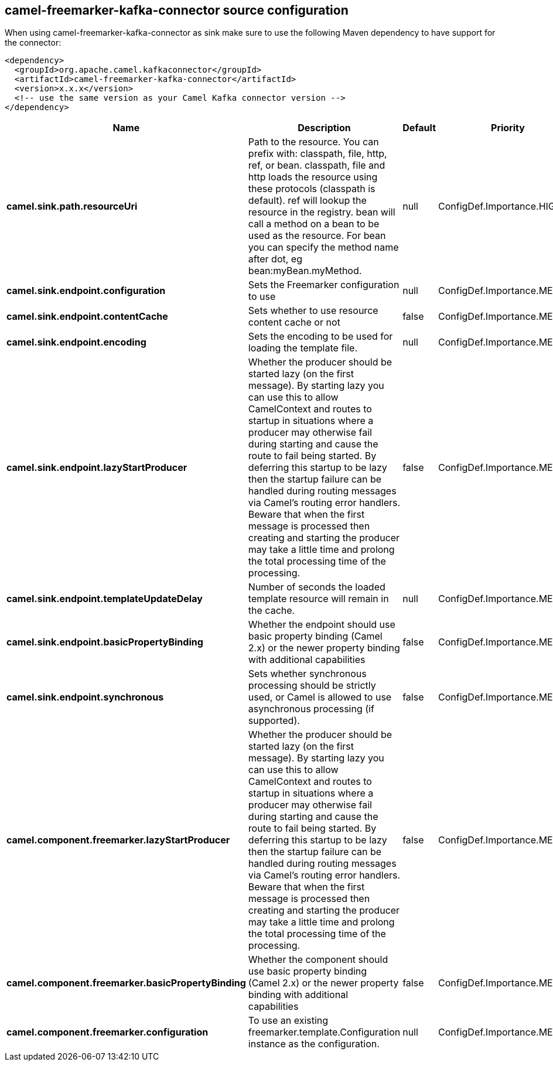 // kafka-connector options: START
== camel-freemarker-kafka-connector source configuration

When using camel-freemarker-kafka-connector as sink make sure to use the following Maven dependency to have support for the connector:

[source,xml]
----
<dependency>
  <groupId>org.apache.camel.kafkaconnector</groupId>
  <artifactId>camel-freemarker-kafka-connector</artifactId>
  <version>x.x.x</version>
  <!-- use the same version as your Camel Kafka connector version -->
</dependency>
----


[width="100%",cols="2,5,^1,2",options="header"]
|===
| Name | Description | Default | Priority
| *camel.sink.path.resourceUri* | Path to the resource. You can prefix with: classpath, file, http, ref, or bean. classpath, file and http loads the resource using these protocols (classpath is default). ref will lookup the resource in the registry. bean will call a method on a bean to be used as the resource. For bean you can specify the method name after dot, eg bean:myBean.myMethod. | null | ConfigDef.Importance.HIGH
| *camel.sink.endpoint.configuration* | Sets the Freemarker configuration to use | null | ConfigDef.Importance.MEDIUM
| *camel.sink.endpoint.contentCache* | Sets whether to use resource content cache or not | false | ConfigDef.Importance.MEDIUM
| *camel.sink.endpoint.encoding* | Sets the encoding to be used for loading the template file. | null | ConfigDef.Importance.MEDIUM
| *camel.sink.endpoint.lazyStartProducer* | Whether the producer should be started lazy (on the first message). By starting lazy you can use this to allow CamelContext and routes to startup in situations where a producer may otherwise fail during starting and cause the route to fail being started. By deferring this startup to be lazy then the startup failure can be handled during routing messages via Camel's routing error handlers. Beware that when the first message is processed then creating and starting the producer may take a little time and prolong the total processing time of the processing. | false | ConfigDef.Importance.MEDIUM
| *camel.sink.endpoint.templateUpdateDelay* | Number of seconds the loaded template resource will remain in the cache. | null | ConfigDef.Importance.MEDIUM
| *camel.sink.endpoint.basicPropertyBinding* | Whether the endpoint should use basic property binding (Camel 2.x) or the newer property binding with additional capabilities | false | ConfigDef.Importance.MEDIUM
| *camel.sink.endpoint.synchronous* | Sets whether synchronous processing should be strictly used, or Camel is allowed to use asynchronous processing (if supported). | false | ConfigDef.Importance.MEDIUM
| *camel.component.freemarker.lazyStartProducer* | Whether the producer should be started lazy (on the first message). By starting lazy you can use this to allow CamelContext and routes to startup in situations where a producer may otherwise fail during starting and cause the route to fail being started. By deferring this startup to be lazy then the startup failure can be handled during routing messages via Camel's routing error handlers. Beware that when the first message is processed then creating and starting the producer may take a little time and prolong the total processing time of the processing. | false | ConfigDef.Importance.MEDIUM
| *camel.component.freemarker.basicPropertyBinding* | Whether the component should use basic property binding (Camel 2.x) or the newer property binding with additional capabilities | false | ConfigDef.Importance.MEDIUM
| *camel.component.freemarker.configuration* | To use an existing freemarker.template.Configuration instance as the configuration. | null | ConfigDef.Importance.MEDIUM
|===
// kafka-connector options: END
